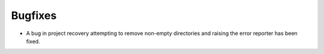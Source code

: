 Bugfixes
--------

* A bug in project recovery attempting to remove non-empty directories and
  raising the error reporter has been fixed.